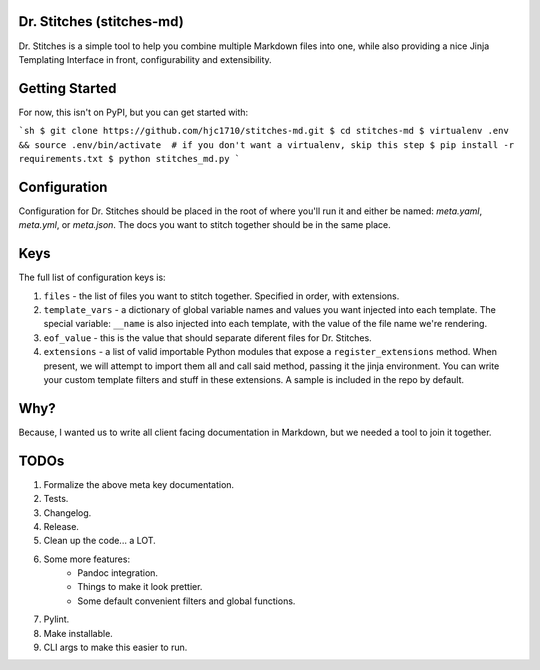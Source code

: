 Dr. Stitches (stitches-md)
=========================

Dr. Stitches is a simple tool to help you combine multiple Markdown files into
one, while also providing a nice Jinja Templating Interface in front, 
configurability and extensibility.

Getting Started
===============

For now, this isn't on PyPI, but you can get started with:

```sh
$ git clone https://github.com/hjc1710/stitches-md.git
$ cd stitches-md
$ virtualenv .env && source .env/bin/activate  # if you don't want a virtualenv, skip this step
$ pip install -r requirements.txt
$ python stitches_md.py
```

Configuration
=============

Configuration for Dr. Stitches should be placed in the root of where you'll 
run it and either be named: `meta.yaml`, `meta.yml`, or `meta.json`. The docs
you want to stitch together should be in the same place.

Keys
====

The full list of configuration keys is:

1. ``files`` - the list of files you want to stitch together. Specified in
   order, with extensions.
2. ``template_vars`` - a dictionary of global variable names and values you 
   want injected into each template. The special variable: ``__name`` is also
   injected into each template, with the value of the file name we're 
   rendering.
3. ``eof_value`` - this is the value that should separate diferent files for
   Dr. Stitches.
4. ``extensions`` - a list of valid importable Python modules that expose a
   ``register_extensions`` method. When present, we will attempt to import them
   all and call said method, passing it the jinja environment. You can write 
   your custom template filters and stuff in these extensions. A sample is 
   included in the repo by default.

Why?
====

Because, I wanted us to write all client facing documentation in Markdown, but
we needed a tool to join it together.

TODOs
=====

1. Formalize the above meta key documentation.
2. Tests.
3. Changelog.
4. Release.
5. Clean up the code... a LOT.
6. Some more features:
    - Pandoc integration.
    - Things to make it look prettier.
    - Some default convenient filters and global functions.
7. Pylint.
8. Make installable.
9. CLI args to make this easier to run.
